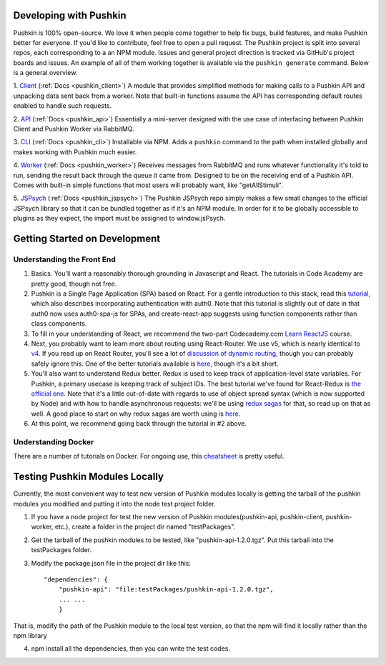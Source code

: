 .. _development:

Developing with Pushkin
####################

Pushkin is 100% open-source. We love it when people come together to help fix bugs, build features, and make Pushkin better for everyone. If you'd like to contribute, feel free to open a pull request. The Pushkin project is split into several repos, each corresponding to a an NPM module. Issues and general project direction is tracked via GitHub's project boards and issues. An example of all of them working together is available via the ``pushkin generate`` command. Below is a general overview.

1. `Client <https://github.com/pushkin-consortium/pushkin-client>`_ (:ref:`Docs <pushkin_client>`)
A module that provides simplified methods for making calls to a Pushkin API and unpacking data sent back from a worker. Note that built-in functions assume the API has corresponding default routes enabled to handle such requests.

2. `API <https://github.com/pushkin-consortium/pushkin-api>`_ (:ref:`Docs <pushkin_api>`)
Essentially a mini-server designed with the use case of interfacing between Pushkin Client and Pushkin Worker via RabbitMQ.

3. `CLI <https://github.com/pushkin-consortium/pushkin-cli>`_ (:ref:`Docs <pushkin_cli>`)
Installable via NPM. Adds a ``pushkin`` command to the path when installed globally and makes working with Pushkin much easier.

4. `Worker <https://github.com/pushkin-consortium/pushkin-worker/>`_ (:ref:`Docs <pushkin_worker>`)
Receives messages from RabbitMQ and runs whatever functionality it's told to run, sending the result back through the queue it came from. Designed to be on the receiving end of a Pushkin API. Comes with built-in simple functions that most users will probably want, like "getAllStimuli".

5. `JSPsych <https://github.com/pushkin-consortium/pushkin-jspsych/>`_ (:ref:`Docs <pushkin_jspsych>`)
The Pushkin JSPsych repo simply makes a few small changes to the official JSPsych library so that it can be bundled together as if it's an NPM module. In order for it to be globally accessible to plugins as they expect, the import must be assigned to window.jsPsych.

Getting Started on Development
####################

Understanding the Front End
----------------------

1. Basics. You'll want a reasonably thorough grounding in Javascript and React. The tutorials in Code Academy are pretty good, though not free.

2. Pushkin is a Single Page Application (SPA) based on React. For a gentle introduction to this stack, read this `tutorial <https://auth0.com/blog/beyond-create-react-app-react-router-redux-saga-and-more/#Securing-Your-React-Application>`_, which also describes incorporating authentication with auth0. Note that this tutorial is slightly out of date in that auth0 now uses auth0-spa-js for SPAs, and create-react-app suggests using function components rather than class components.

3. To fill in your understanding of React, we recommend the two-part Codecademy.com `Learn ReactJS <https://www.codecademy.com/learn/react-101>`_ course.

4. Next, you probably want to learn more about routing using React-Router. We use v5, which is nearly identical to `v4 <https://reacttraining.com/blog/react-router-v5/>`_. If you read up on React Router, you'll see a lot of `discussion of dynamic routing <https://github.com/ReactTraining/react-router/blob/master/packages/react-router/docs/guides/philosophy.md>`_, though you can probably safely ignore this. One of the better tutorials available is `here <https://auth0.com/blog/react-router-4-practical-tutorial/>`_, though it's a bit short. 

5. You'll also want to understand Redux better. Redux is used to keep track of application-level state variables. For Pushkin, a primary usecase is keeping track of subject IDs. The best tutorial we've found for React-Redux is `the official one <https://redux.js.org/basics/basic-tutorial>`_. Note that it's a little out-of-date with regards to use of object spread syntax (which is now supported by Node) and with how to handle asynchronous requests: we'll be using `redux sagas <https://redux-saga.js.org/docs/introduction/>`_ for that, so read up on that as well. A good place to start on why redux sagas are worth using is `here <https://engineering.universe.com/what-is-redux-saga-c1252fc2f4d1>`_.

6. At this point, we recommend going back through the tutorial in #2 above.

Understanding Docker
--------------------

There are a number of tutorials on Docker. For ongoing use, this `cheatsheet <https://www.digitalocean.com/community/tutorials/how-to-remove-docker-images-containers-and-volumes>`_ is pretty useful.

Testing Pushkin Modules Locally
####################

Currently, the most convenient way to test new version of Pushkin modules locally is getting the tarball of the pushkin modules you modified and putting it into the node test project folder.

1. If you have a node project for test the new version of Pushkin modules(pushkin-api, pushkin-client, pushkin-worker, etc.), create a folder in the project dir named "testPackages".

2. Get the tarball of the pushkin modules to be tested, like "pushkin-api-1.2.0.tgz". Put this tarball into the testPackages folder.

3. Modify the package.json file in the project dir like this::

    "dependencies": {
    	"pushkin-api": "file:testPackages/pushkin-api-1.2.0.tgz",
    	... ...
  	}

That is, modify the path of the Pushkin module to the local test version, so that the npm will find it locally rather than the npm library

4. npm install all the dependencies, then you can write the test codes.
